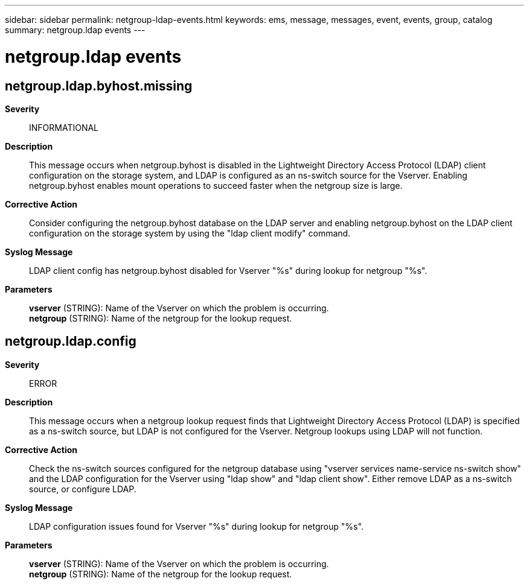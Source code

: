 ---
sidebar: sidebar
permalink: netgroup-ldap-events.html
keywords: ems, message, messages, event, events, group, catalog
summary: netgroup.ldap events
---

= netgroup.ldap events
:toclevels: 1
:hardbreaks:
:nofooter:
:icons: font
:linkattrs:
:imagesdir: ./media/

== netgroup.ldap.byhost.missing
*Severity*::
INFORMATIONAL
*Description*::
This message occurs when netgroup.byhost is disabled in the Lightweight Directory Access Protocol (LDAP) client configuration on the storage system, and LDAP is configured as an ns-switch source for the Vserver. Enabling netgroup.byhost enables mount operations to succeed faster when the netgroup size is large.
*Corrective Action*::
Consider configuring the netgroup.byhost database on the LDAP server and enabling netgroup.byhost on the LDAP client configuration on the storage system by using the "ldap client modify" command.
*Syslog Message*::
LDAP client config has netgroup.byhost disabled for Vserver "%s" during lookup for netgroup "%s".
*Parameters*::
*vserver* (STRING): Name of the Vserver on which the problem is occurring.
*netgroup* (STRING): Name of the netgroup for the lookup request.

== netgroup.ldap.config
*Severity*::
ERROR
*Description*::
This message occurs when a netgroup lookup request finds that Lightweight Directory Access Protocol (LDAP) is specified as a ns-switch source, but LDAP is not configured for the Vserver. Netgroup lookups using LDAP will not function.
*Corrective Action*::
Check the ns-switch sources configured for the netgroup database using "vserver services name-service ns-switch show" and the LDAP configuration for the Vserver using "ldap show" and "ldap client show". Either remove LDAP as a ns-switch source, or configure LDAP.
*Syslog Message*::
LDAP configuration issues found for Vserver "%s" during lookup for netgroup "%s".
*Parameters*::
*vserver* (STRING): Name of the Vserver on which the problem is occurring.
*netgroup* (STRING): Name of the netgroup for the lookup request.
